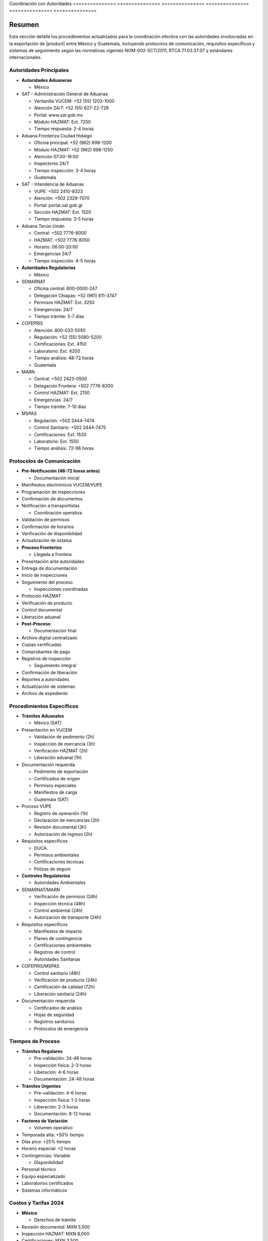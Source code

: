 .. _coordinacion_autoridades:


Coordinación    con             Autoridades    
=============== =============== ===============
=============== =============== ===============

.. meta::
   :description: Coordinación con autoridades fronterizas para la exportación de ácido sulfúrico entre México y Guatemala
   :keywords: autoridades, coordinación, aduana, inspección, permisos, exportación, HAZMAT, NOM, RTCA, SIECA

Resumen        
===============

Esta sección detalla los procedimientos actualizados para la coordinación efectiva con las autoridades involucradas en la exportación de |product| entre México y Guatemala, incluyendo protocolos de comunicación, requisitos específicos y sistemas de seguimiento según las normativas vigentes NOM-002-SCT/2011, RTCA 71.03.37:07 y estándares internacionales.

Autoridades Principales
-----------------------


* **Autoridades Aduaneras**




  - México



* SAT - Administración General de Aduanas



  - Ventanilla VUCEM: +52 (55) 1203-1000



  - Atención 24/7: +52 (55) 627-22-728



  - Portal: www.sat.gob.mx



  - Módulo HAZMAT: Ext. 7250



  - Tiempo respuesta: 2-4 horas



* Aduana Fronteriza Ciudad Hidalgo



  - Oficina principal: +52 (962) 698-1200



  - Módulo HAZMAT: +52 (962) 698-1250



  - Atención 07:00-19:00



  - Inspectores 24/7



  - Tiempo inspección: 3-4 horas



  - Guatemala



* SAT - Intendencia de Aduanas



  - VUPE: +502 2410-8323



  - Atención: +502 2329-7070



  - Portal: portal.sat.gob.gt



  - Sección HAZMAT: Ext. 1520



  - Tiempo respuesta: 3-5 horas



* Aduana Tecún Umán



  - Central: +502 7776-8000



  - HAZMAT: +502 7776-8050



  - Horario: 06:00-20:00



  - Emergencias 24/7



  - Tiempo inspección: 4-5 horas




* **Autoridades Regulatorias**




  - México



* SEMARNAT



  - Oficina central: 800-0000-247



  - Delegación Chiapas: +52 (961) 611-3747



  - Permisos HAZMAT: Ext. 3250



  - Emergencias: 24/7



  - Tiempo trámite: 5-7 días



* COFEPRIS



  - Atención: 800-033-5050



  - Regulación: +52 (55) 5080-5200



  - Certificaciones: Ext. 4150



  - Laboratorio: Ext. 4200



  - Tiempo análisis: 48-72 horas



  - Guatemala



* MARN



  - Central: +502 2423-0500



  - Delegación Frontera: +502 7776-8200



  - Control HAZMAT: Ext. 2150



  - Emergencias: 24/7



  - Tiempo trámite: 7-10 días



* MSPAS



  - Regulación: +502 2444-7474



  - Control Sanitario: +502 2444-7475



  - Certificaciones: Ext. 1520



  - Laboratorio: Ext. 1550



  - Tiempo análisis: 72-96 horas



Protocolos de Comunicación
--------------------------


* **Pre-Notificación (48-72 horas antes)**




  - Documentación inicial



* Manifiestos electrónicos VUCEM/VUPE



* Programación de inspecciones



* Confirmación de documentos



* Notificación a transportistas



  - Coordinación operativa



* Validación de permisos



* Confirmación de horarios



* Verificación de disponibilidad



* Actualización de estatus




* **Proceso Fronterizo**




  - Llegada a frontera



* Presentación ante autoridades



* Entrega de documentación



* Inicio de inspecciones



* Seguimiento del proceso



  - Inspecciones coordinadas



* Protocolo HAZMAT



* Verificación de producto



* Control documental



* Liberación aduanal




* **Post-Proceso**




  - Documentación final



* Archivo digital centralizado



* Copias certificadas



* Comprobantes de pago



* Registros de inspección



  - Seguimiento integral



* Confirmación de liberación



* Reportes a autoridades



* Actualización de sistemas



* Archivo de expediente



Procedimientos Específicos
--------------------------


* **Trámites Aduanales**




  - México (SAT)



* Presentación en VUCEM



  - Validación de pedimento (2h)



  - Inspección de mercancía (3h)



  - Verificación HAZMAT (2h)



  - Liberación aduanal (1h)



* Documentación requerida



  - Pedimento de exportación



  - Certificados de origen



  - Permisos especiales



  - Manifiestos de carga



  - Guatemala (SAT)



* Proceso VUPE



  - Registro de operación (1h)



  - Declaración de mercancías (2h)



  - Revisión documental (3h)



  - Autorización de ingreso (2h)



* Requisitos específicos



  - DUCA



  - Permisos ambientales



  - Certificaciones técnicas



  - Pólizas de seguro




* **Controles Regulatorios**




  - Autoridades Ambientales



* SEMARNAT/MARN



  - Verificación de permisos (24h)



  - Inspección técnica (48h)



  - Control ambiental (24h)



  - Autorización de transporte (24h)



* Requisitos específicos



  - Manifiestos de impacto



  - Planes de contingencia



  - Certificaciones ambientales



  - Registros de control



  - Autoridades Sanitarias



* COFEPRIS/MSPAS



  - Control sanitario (48h)



  - Verificación de producto (24h)



  - Certificación de calidad (72h)



  - Liberación sanitaria (24h)



* Documentación requerida



  - Certificados de análisis



  - Hojas de seguridad



  - Registros sanitarios



  - Protocolos de emergencia



Tiempos de Proceso
------------------


* **Trámites Regulares**




  - Pre-validación: 24-48 horas



  - Inspección física: 2-3 horas



  - Liberación: 4-6 horas



  - Documentación: 24-48 horas




* **Trámites Urgentes**




  - Pre-validación: 4-6 horas



  - Inspección física: 1-2 horas



  - Liberación: 2-3 horas



  - Documentación: 8-12 horas




* **Factores de Variación**




  - Volumen operativo



* Temporada alta: +50% tiempo



* Días pico: +25% tiempo



* Horario especial: +2 horas



* Contingencias: Variable



  - Disponibilidad



* Personal técnico



* Equipo especializado



* Laboratorios certificados



* Sistemas informáticos



Costos y Tarifas 2024
---------------------


* **México**




  - Derechos de trámite



* Revisión documental: MXN 5,500



* Inspección HAZMAT: MXN 8,000



* Certificaciones: MXN 3,500



* Maniobras: MXN 3,000



  - Servicios adicionales



* Análisis de laboratorio: +MXN 2,500



* Certificaciones urgentes: +50%



* Horario extraordinario: +75%



* Servicios especiales: Variable




* **Guatemala**




  - Derechos básicos



* Revisión documental: GTQ 4,000



* Inspección HAZMAT: GTQ 5,500



* Certificaciones: GTQ 3,000



* Maniobras: GTQ 2,500



  - Servicios complementarios



* Pruebas técnicas: +GTQ 2,000



* Certificados especiales: +40%



* Atención prioritaria: +60%



* Servicios extraordinarios: Variable



Sistema de Seguimiento
----------------------


* **Control Operativo**




  - Plataforma digital



* Registro en tiempo real



* Tracking GPS integrado



* Alertas automatizadas



* Reportes en línea



  - Documentación



* Expediente digital



* Blockchain validado



* Firmas electrónicas



* Archivo cloud




* **Gestión de Incidencias**




  - Protocolo de atención



* Registro inmediato



* Escalamiento < 15 min



* Resolución < 4 horas



* Documentación completa



  - Mejora continua



* Análisis mensual



* KPIs operativos



* Capacitación trimestral



* Auditorías semestrales



Documentación   Relacionada    
=============== ===============
=============== ===============

  * :ref:`procedimientos_inspeccion`
  * ``tramites_aduaneros``
  * :ref:`proceso_fronterizo`
  * :ref:`documentacion_fronteriza`

Historial       de              Cambios        
=============== =============== ===============
=============== =============== ===============

.. list-table::
   :header-rows: 1
   :widths: 15 15 70


   * - Column 1
   * - Data 1
     - Data 2
     - Data 3

     - Column 2
     - Column 3





* - Fecha




  - Versión
   - Cambios
   * - 2024-01-15
   - 1.0
   - Creación inicial del documento
   * - 2024-01-15
   - 1.1
   - Actualización completa con tiempos de proceso y tarifas 2024